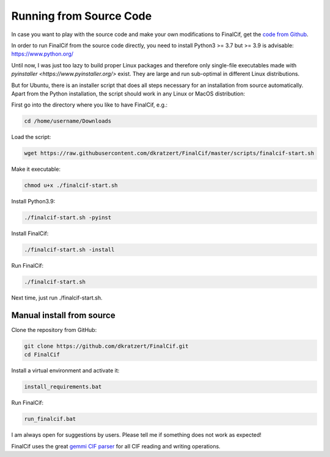 .. _document-sources:

========================
Running from Source Code
========================


In case you want to play with the source code and make your own modifications to FinalCif, 
get the `code from Github <https://github.com/dkratzert/FinalCif>`_.

In order to run FinalCif from the source code directly, you need to install Python3 >= 3.7 but >= 3.9 is advisable:
https://www.python.org/

Until now, I was just too lazy to build proper Linux packages and therefore only single-file executables
made with `pyinstaller <https://www.pyinstaller.org/>` exist. They are large and run sub-optimal in different
Linux distributions.

But for Ubuntu, there is an installer script that does all steps necessary for an installation from source automatically.
Apart from the Python installation, the script should work in any Linux or MacOS distribution:

First go into the directory where you like to have FinalCif, e.g.:

.. code-block:: bat

    cd /home/username/Downloads

Load the script:

.. code-block:: bat

    wget https://raw.githubusercontent.com/dkratzert/FinalCif/master/scripts/finalcif-start.sh

Make it executable:

.. code-block:: bat

    chmod u+x ./finalcif-start.sh

Install Python3.9:

.. code-block:: bat

    ./finalcif-start.sh -pyinst

Install FinalCif:

.. code-block:: bat

    ./finalcif-start.sh -install

Run FinalCif:

.. code-block:: bat

    ./finalcif-start.sh

Next time, just run ./finalcif-start.sh.


Manual install from source
--------------------------

Clone the repository from GitHub:

.. code-block:: bat

   git clone https://github.com/dkratzert/FinalCif.git
   cd FinalCif

Install a virtual environment and activate it:

.. code-block:: bat

    install_requirements.bat

Run FinalCif:

.. code-block:: bat

    run_finalcif.bat

I am always open for suggestions by users. Please tell me if something does not work as expected!

FinalCif uses the great `gemmi CIF parser <https://gemmi.readthedocs.io/en/latest/index.html>`_ for all CIF reading
and writing operations.